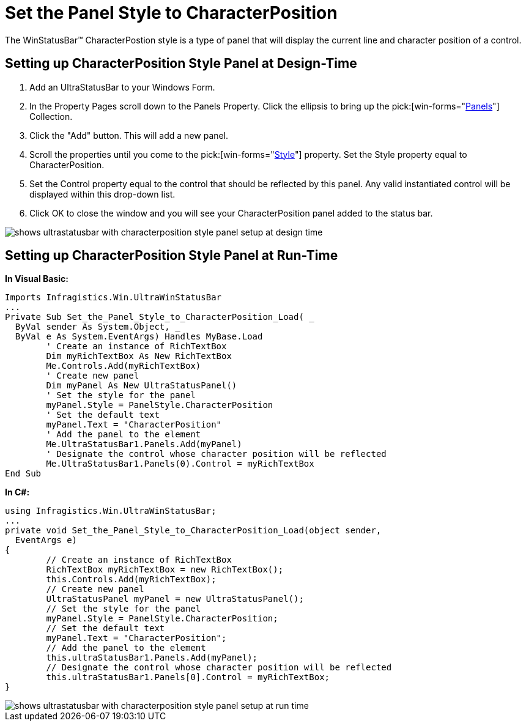 ﻿////

|metadata|
{
    "name": "winstatusbar-set-the-panel-style-to-characterposition",
    "controlName": ["WinStatusBar"],
    "tags": ["How Do I","Styling"],
    "guid": "{97F2399B-3DF5-4FAC-83AB-B2C00BBE6852}",  
    "buildFlags": [],
    "createdOn": "2005-07-07T00:00:00Z"
}
|metadata|
////

= Set the Panel Style to CharacterPosition

The WinStatusBar™ CharacterPostion style is a type of panel that will display the current line and character position of a control.

== Setting up CharacterPosition Style Panel at Design-Time

[start=1]
. Add an UltraStatusBar to your Windows Form.
[start=2]
. In the Property Pages scroll down to the Panels Property. Click the ellipsis to bring up the  pick:[win-forms="link:{ApiPlatform}win.ultrawinstatusbar{ApiVersion}~infragistics.win.ultrawinstatusbar.ultrastatuspanelscollection.html[Panels]"]  Collection.
[start=3]
. Click the "Add" button. This will add a new panel.
[start=4]
. Scroll the properties until you come to the  pick:[win-forms="link:{ApiPlatform}win.ultrawinstatusbar{ApiVersion}~infragistics.win.ultrawinstatusbar.ultrastatuspanel~style.html[Style]"]  property. Set the Style property equal to CharacterPosition.
[start=5]
. Set the Control property equal to the control that should be reflected by this panel. Any valid instantiated control will be displayed within this drop-down list.
[start=6]
. Click OK to close the window and you will see your CharacterPosition panel added to the status bar.

image::images\WinStatusBar_WinStatusBar_QuickTour_CharacterPosition_Panel_01.png[shows ultrastatusbar with characterposition style panel setup at design time]

== Setting up CharacterPosition Style Panel at Run-Time

*In Visual Basic:*

----
Imports Infragistics.Win.UltraWinStatusBar
...
Private Sub Set_the_Panel_Style_to_CharacterPosition_Load( _
  ByVal sender As System.Object, _
  ByVal e As System.EventArgs) Handles MyBase.Load
	' Create an instance of RichTextBox
	Dim myRichTextBox As New RichTextBox
	Me.Controls.Add(myRichTextBox)
	' Create new panel
	Dim myPanel As New UltraStatusPanel()
	' Set the style for the panel
	myPanel.Style = PanelStyle.CharacterPosition
	' Set the default text
	myPanel.Text = "CharacterPosition"
	' Add the panel to the element
	Me.UltraStatusBar1.Panels.Add(myPanel)
	' Designate the control whose character position will be reflected
	Me.UltraStatusBar1.Panels(0).Control = myRichTextBox
End Sub
----

*In C#:*

----
using Infragistics.Win.UltraWinStatusBar;
...
private void Set_the_Panel_Style_to_CharacterPosition_Load(object sender, 
  EventArgs e)
{
	// Create an instance of RichTextBox
	RichTextBox myRichTextBox = new RichTextBox();
	this.Controls.Add(myRichTextBox);
	// Create new panel
	UltraStatusPanel myPanel = new UltraStatusPanel();
	// Set the style for the panel
	myPanel.Style = PanelStyle.CharacterPosition;
	// Set the default text
	myPanel.Text = "CharacterPosition";
	// Add the panel to the element
	this.ultraStatusBar1.Panels.Add(myPanel);
	// Designate the control whose character position will be reflected
	this.ultraStatusBar1.Panels[0].Control = myRichTextBox;
}
----

image::images/WinStatusBar_Set_the_Panel_Style_to_CharacterPosition_01.png[shows ultrastatusbar with characterposition style panel setup at run time]